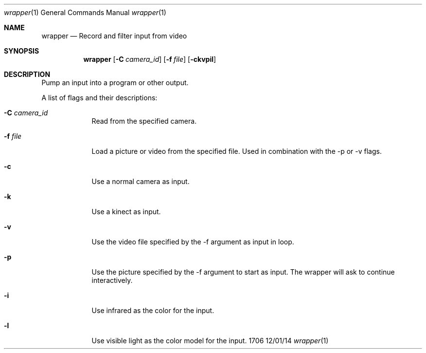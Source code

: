 .Dd 12/01/14
.Dt wrapper 1
.Os 1706
.Sh NAME
.Nm wrapper
.Nd Record and filter input from video 
.Sh SYNOPSIS
.Nm
.Op Fl C Ar camera_id
.Op Fl f Ar file
.Op Fl ckvpil
.Sh DESCRIPTION
Pump an input into a program or other output.
.Pp
A list of flags and their descriptions:
.Bl -tag -width -indent
.It Fl C Ar camera_id
Read from the specified camera.
.It Fl f Ar file
Load a picture or video from the specified file. Used in combination
with the -p or -v flags.
.It Fl c
Use a normal camera as input.
.It Fl k
Use a kinect as input.
.It Fl v
Use the video file specified by the -f argument as input in loop.
.It Fl p
Use the picture specified by the -f argument to start as input. The
wrapper will ask to continue interactively.
.It Fl i
Use infrared as the color for the input.
.It Fl l
Use visible light as the color model for the input.

.El
